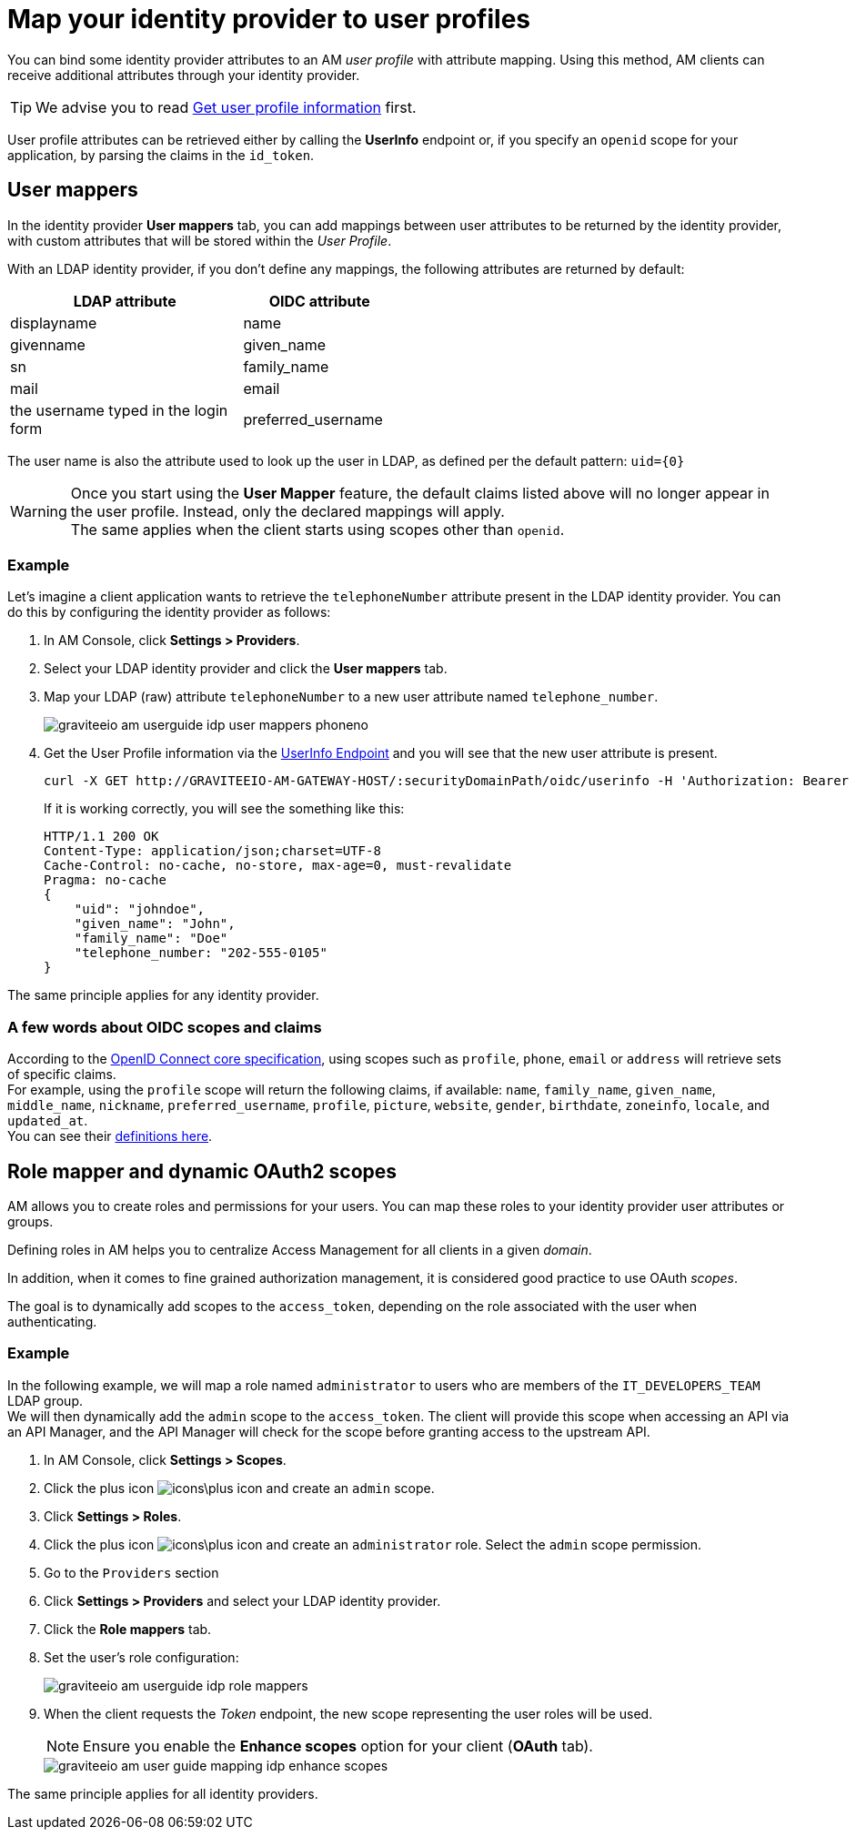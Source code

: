 = Map your identity provider to user profiles

You can bind some identity provider attributes to an AM _user profile_ with attribute mapping. Using this method, AM clients can receive additional attributes through your identity provider.

TIP: We advise you to read link:/Getstarted/AM/profile-information.html[Get user profile information^] first.

User profile attributes can be retrieved either by calling the *UserInfo* endpoint or, if you specify an `openid` scope for your application, by parsing the claims in the `id_token`.

== User mappers

In the identity provider *User mappers* tab, you can add mappings between user attributes to be returned by the identity provider, with custom attributes that will be stored within the _User Profile_.

With an LDAP identity provider, if you don't define any mappings, the following attributes are returned by default:

[width="50%",cols="6,4"]
|===
|LDAP attribute |OIDC attribute

|displayname |name
|givenname|given_name
|sn|family_name
|mail|email
|the username typed in the login form|preferred_username
|===

The user name is also the attribute used to look up the user in LDAP, as defined per the default pattern: `uid={0}`

WARNING: Once you start using the *User Mapper* feature, the default claims listed above will no longer appear in the user profile. Instead, only the declared mappings will apply. +
The same applies when the client starts using scopes other than `openid`.

=== Example

Let's imagine a client application wants to retrieve the `telephoneNumber` attribute present in the LDAP identity provider. You can do this by configuring the identity provider as follows:

. In AM Console, click *Settings > Providers*.
. Select your LDAP identity provider and click the *User mappers* tab.
. Map your LDAP (raw) attribute `telephoneNumber` to a new user attribute named `telephone_number`.
+
image::am/current/graviteeio-am-userguide-idp-user-mappers-phoneno.png[]

. Get the User Profile information via the link:/Getstarted/AM/profile-information.html#userinfo-endpoint[UserInfo Endpoint^] and you will see that the new user attribute is present.
+
[source,bash,subs="verbatim"]
----
curl -X GET http://GRAVITEEIO-AM-GATEWAY-HOST/:securityDomainPath/oidc/userinfo -H 'Authorization: Bearer :accessToken'
----
+
If it is working correctly, you will see the something like this:
+
[source]
----
HTTP/1.1 200 OK
Content-Type: application/json;charset=UTF-8
Cache-Control: no-cache, no-store, max-age=0, must-revalidate
Pragma: no-cache
{
    "uid": "johndoe",
    "given_name": "John",
    "family_name": "Doe"
    "telephone_number: "202-555-0105"
}
----

The same principle applies for any identity provider.

=== A few words about OIDC scopes and claims

According to the https://openid.net/specs/openid-connect-core-1_0.html#ScopeClaims[OpenID Connect core specification^], using scopes such as `profile`, `phone`, `email` or `address` will retrieve sets of specific claims. +
For example, using the `profile` scope will return the following claims, if available: `name`, `family_name`, `given_name`, `middle_name`, `nickname`, `preferred_username`, `profile`, `picture`, `website`, `gender`, `birthdate`, `zoneinfo`, `locale`, and `updated_at`. +
You can see their https://openid.net/specs/openid-connect-core-1_0.html#StandardClaims[definitions here^].

== Role mapper and dynamic OAuth2 scopes

AM allows you to create roles and permissions for your users. You can map these roles to your identity provider user attributes or groups. +

Defining roles in AM helps you to centralize Access Management for all clients in a given _domain_.

In addition, when it comes to fine grained authorization management, it is considered good practice to use OAuth _scopes_.

The goal is to dynamically add scopes to the `access_token`, depending on the role associated with the user when authenticating.

=== Example

In the following example, we will map a role named `administrator` to users who are members of the `IT_DEVELOPERS_TEAM` LDAP group. +
We will then dynamically add the `admin` scope to the `access_token`.
The client will provide this scope when accessing an API via an API Manager, and the API Manager will check for the scope before granting access to the upstream API.

. In AM Console, click *Settings > Scopes*.
. Click the plus icon image:icons\plus-icon.png[role="icon"] and create an `admin` scope.
. Click *Settings > Roles*.
. Click the plus icon image:icons\plus-icon.png[role="icon"] and create an `administrator` role. Select the `admin` scope permission.
. Go to the `Providers` section
. Click *Settings > Providers* and select your LDAP identity provider.
. Click the *Role mappers* tab.
. Set the user's role configuration:
+
image::am/current/graviteeio-am-userguide-idp-role-mappers.png[]
+
. When the client requests the _Token_ endpoint, the new scope representing the user roles will be used.
+
NOTE: Ensure you enable the *Enhance scopes* option for your client (*OAuth* tab).
+
image::am/current/graviteeio-am-user-guide-mapping-idp-enhance-scopes.png[]

The same principle applies for all identity providers.
